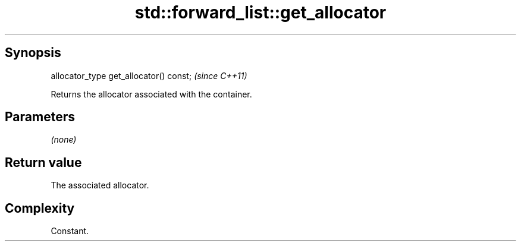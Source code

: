 .TH std::forward_list::get_allocator 3 "Apr 19 2014" "1.0.0" "C++ Standard Libary"
.SH Synopsis
   allocator_type get_allocator() const;  \fI(since C++11)\fP

   Returns the allocator associated with the container.

.SH Parameters

   \fI(none)\fP

.SH Return value

   The associated allocator.

.SH Complexity

   Constant.
